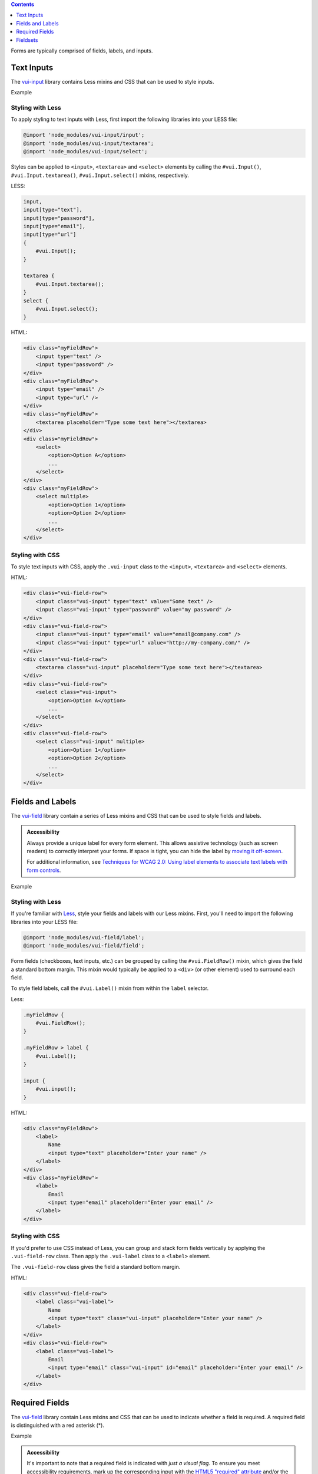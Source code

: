 .. title:: Forms

.. contents::
   :depth: 1


Forms are typically comprised of fields, labels, and inputs. 

*********************
Text Inputs
*********************
The `vui-input <https://www.npmjs.com/browse/keyword/vui>`_ library contains Less mixins and CSS that can be used to style inputs.

.. role:: example
    
:example:`Example`

.. raw:: html
    
    <div class="vui-field-row">
        <input style="width:200px;" class="vui-input" type="text" value="Some text" />
        <input style="width:200px;"class="vui-input" type="password" value="my password" />
    </div>
    <div class="vui-field-row">
        <input value="email@company.com" style="width:200px;" class="vui-input" type="email" />
        <input value="http://my-company.com/" style="width:200px;" class="vui-input" type="url" />
    </div>
    <div class="vui-field-row">
        <textarea style="width:400px;" class="vui-input" placeholder="Type some text here"></textarea>
    </div>
    <div class="vui-field-row">
        <select style="width:400px;" class="vui-input">
            <option>Option A</option>
            <option>Option B</option>
            <option>Option C</option>
        </select>
    </div>
    <div class="vui-field-row">
        <select style="width:400px;" class="vui-input" multiple>
            <option>Option 1</option>
            <option>Option 2</option>
            <option>Option 3</option>
            <option>Option 4</option>
            <option>Option 5</option>
            <option>Option 6</option>
        </select>
    </div>

Styling with Less 
==================
To apply styling to text inputs with Less, first import the following libraries into your LESS file:

.. code-block:: console

    @import 'node_modules/vui-input/input';
    @import 'node_modules/vui-input/textarea';
    @import 'node_modules/vui-input/select';


Styles can be applied to ``<input>``, ``<textarea>`` and ``<select>`` elements by calling the ``#vui.Input()``, ``#vui.Input.textarea()``, ``#vui.Input.select()`` mixins, respectively.

LESS:

.. code-block:: css

    input, 
    input[type="text"], 
    input[type="password"],
    input[type="email"],
    input[type="url"]
    {
        #vui.Input();
    }

    textarea {
        #vui.Input.textarea();
    }
    select {
        #vui.Input.select();
    }


HTML:

.. code-block:: html

    <div class="myFieldRow">
        <input type="text" />
        <input type="password" />
    </div>
    <div class="myFieldRow">
        <input type="email" />
        <input type="url" />
    </div>
    <div class="myFieldRow">
        <textarea placeholder="Type some text here"></textarea>
    </div>
    <div class="myFieldRow">
        <select>
            <option>Option A</option>
            ...
        </select>
    </div>
    <div class="myFieldRow">
        <select multiple>
            <option>Option 1</option>
            <option>Option 2</option>
            ...
        </select>
    </div>

Styling with CSS 
==================
To style text inputs with CSS, apply the ``.vui-input`` class to the  ``<input>``, ``<textarea>`` and ``<select>`` elements.

HTML:

.. code-block:: html

    <div class="vui-field-row">
        <input class="vui-input" type="text" value="Some text" />
        <input class="vui-input" type="password" value="my password" />
    </div>
    <div class="vui-field-row">
        <input class="vui-input" type="email" value="email@company.com" />
        <input class="vui-input" type="url" value="http://my-company.com/" />
    </div>
    <div class="vui-field-row">
        <textarea class="vui-input" placeholder="Type some text here"></textarea>
    </div>
    <div class="vui-field-row">
        <select class="vui-input">
            <option>Option A</option>
            ...
        </select>
    </div>
    <div class="vui-field-row">
        <select class="vui-input" multiple>
            <option>Option 1</option>
            <option>Option 2</option>
            ...
        </select>
    </div>

.. _vui-fieldlabels:

*********************
Fields and Labels
*********************

The `vui-field <https://www.npmjs.com/browse/keyword/vui>`_ library contain a series of Less mixins and CSS that can be used to style fields and labels.

.. admonition::  Accessibility

    Always provide a unique label for every form element. This allows assistive technology (such as screen readers) to correctly interpret your forms. If space is tight, you can hide the label by `moving it off-screen <http://webaim.org/techniques/css/invisiblecontent/>`_.

    For additional information, see `Techniques for WCAG 2.0: Using label elements to associate text labels with form controls <http://www.w3.org/TR/WCAG-TECHS/H44.html>`_.

.. role:: example
    
:example:`Example`

.. raw:: html
    
    <div class="vui-field-row">
        <label class="vui-label">
            Name
            <input type="text" class="vui-input" placeholder="Enter your name" />
        </label>
    </div>
    <div class="vui-field-row">
        <label class="vui-label">
            Email
            <input type="email" class="vui-input" id="email" placeholder="Enter your email" />
        </label>
    </div>

Styling with Less 
==================
If you're familiar with `Less <http://lesscss.org/>`_, style your fields and labels with our Less mixins.  First, you'll need to import the following  libraries into your LESS file:

.. code-block:: console
    
    @import 'node_modules/vui-field/label';
    @import 'node_modules/vui-field/field';


Form fields (checkboxes, text inputs, etc.) can be grouped by calling the 
``#vui.FieldRow()`` mixin, which gives the field a standard bottom margin. This mixin would typically be applied to a ``<div>`` (or other element) used to surround each field.

To style field labels, call the ``#vui.Label()`` mixin from within the ``label`` selector.

Less:

.. code-block:: css

    .myFieldRow {
        #vui.FieldRow();
    }

    .myFieldRow > label {
        #vui.Label();
    }

    input {
        #vui.input();
    }

HTML: 

.. code-block:: html

    <div class="myFieldRow">
        <label>
            Name
            <input type="text" placeholder="Enter your name" />
        </label>
    </div>
    <div class="myFieldRow">
        <label>
            Email
            <input type="email" placeholder="Enter your email" />
        </label>
    </div>

Styling with CSS 
==================
If you'd prefer to use CSS instead of Less, you can group and stack form fields vertically by applying the ``.vui-field-row`` class. Then apply the ``.vui-label`` class to a ``<label>`` element.

The ``.vui-field-row`` class gives the field a standard bottom margin.

HTML:

.. code-block:: html

    <div class="vui-field-row">
        <label class="vui-label">
            Name
            <input type="text" class="vui-input" placeholder="Enter your name" />
        </label>
    </div>
    <div class="vui-field-row">
        <label class="vui-label">
            Email
            <input type="email" class="vui-input" id="email" placeholder="Enter your email" />
        </label>
    </div>

****************
Required Fields
****************
The `vui-field <https://www.npmjs.com/browse/keyword/vui>`_ library contain Less mixins and CSS that can be used to indicate whether a field is required.  A required field is distinguished with a red asterisk (*).

.. role:: example
    
:example:`Example`

.. raw:: html
    
    <div class="vui-field-row">
        <label class="vui-label">
            <span class="vui-required">Name</span>
            <input class="vui-input" type="text" placeholder="Enter your name" />
        </label>        
    </div>

.. admonition::  Accessibility

    It's important to note that a required field is indicated with `just a visual flag`. To ensure you meet accessibility requirements, mark up the corresponding input with the `HTML5 "required" attribute <http://www.w3.org/html/wg/drafts/html/master/forms.html#the-required-attribute>`_ and/or the `"aria-required" attribute <http://www.w3.org/TR/wai-aria/states_and_properties#aria-required>`_. For more information, see 
    `MDN: Using the aria-required attribute <https://developer.mozilla.org/en-US/docs/Web/Accessibility/ARIA/ARIA_Techniques/Using_the_aria-required_attribute>`_.


Styling with Less 
==================
A field can be visually flagged as required by applying the ``#vui.Label.required()`` mixin to a selector.

LESS:

.. code-block:: css
    
    @import 'node_modules/vui-field/label';

    .required {
        #vui.Label.required();
    }   

HTML:

.. code-block:: html

    <div class="myFieldRow">
        <label>
            <span class="required">Last Name</span>
            <input type="text" placeholder="Enter your name" required />
        </label>
    </div>


Styling with CSS 
==================
To visually flag a field as required with CSS, apply the ``.vui-required`` class to the element containing the label text.

HTML:

.. code-block:: html

    <div class="vui-field-row">
        <label class="vui-label">
            <span class="vui-required">Name</span>
            <input class="vui-input" type="text" placeholder="Enter your name" />
        </label>        
    </div>

.. _vui-fieldsets:

****************
Fieldsets
****************
When you have more than one related form element, group them together using the
``<fieldset>`` element and use the ``<legend>`` element to label the group.

.. admonition::  Accessibility

    To provide a more accessible experience, use fieldsets and legends to group related inputs. For more information, see `Techniques for WCAG 2.0: fieldset and legend <http://www.w3.org/TR/WCAG-TECHS/H71.html>`_.


.. role:: example
    
:example:`Example`

.. raw:: html

    <fieldset class="vui-field-row">
        <legend class="vui-label">Condiments</legend>
        <label>
            <input type="checkbox" />
            Ketchup
        </label>
        <label>
            <input type="checkbox" />
            Mustard
        </label>
        <label>
            <input type="checkbox" />
            Relish
        </label>
    </fieldset>

Styling with Less 
==================
Apply the ``#vui.FieldRow()`` mixin to the ``<fieldset>`` element and apply the ``#vui.Label()`` mixin to the ``<legend>`` element.

LESS:

.. code-block:: css

    @import 'node_modules/vui-field/field';
    @import 'node_modules/vui-field/label';

    .myFieldRow, fieldset {
        #vui.FieldRow();
    }
    .myFieldRow > label, legend {
        #vui.Label();
    }

HTML:

.. code-block:: html

    <fieldset>
        <legend>Condiments</legend>
        <label>
            <input type="checkbox" />
            Ketchup
        </label>
        <label>
            <input type="checkbox" />
            Mustard
        </label>
        <label>
            <input type="checkbox" />
            Relish
        </label>
    </fieldset>

Styling with CSS 
==================
Apply the ``.vui-field-row`` class to the ``<fieldset>`` element and apply the ``.vui-label`` class to the ``<legend>`` element.

HTML:

.. code-block:: html

    <fieldset class="vui-field-row">
        <legend class="vui-label">Condiments</legend>
        <label>
            <input type="checkbox" />
            Ketchup
        </label>
        <label>
            <input type="checkbox" />
            Mustard
        </label>
        <label>
            <input type="checkbox" />
            Relish
        </label>
    </fieldset>


